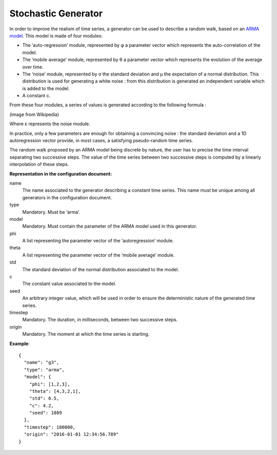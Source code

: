 Stochastic Generator
--------------------

In order to improve the realism of time series, a generator can be used to describe a random walk, based on an
`ARMA model <https://en.wikipedia.org/wiki/Autoregressive%E2%80%93moving-average_model>`_. This model is made of four modules:

* The ‘auto-regression’ module, represented by φ a parameter vector which represents the auto-correlation of the model.
* The ‘mobile average’ module, represented by θ a parameter vector which represents the evolution of the average over time.
* The ‘noise’ module, represented by σ the standard deviation and μ the expectation of a normal distribution.
  This distribution is used for generating a white noise : from this distribution is generated an independent variable which is added to the model.
* A constant c.

From these four modules, a series of values is generated according to the following formula :

.. image:: images/arma-formula.png
    :width: 400 px
    :align: center
    :alt: Formula of the ARMA model

(image from Wikipedia)

Where ε represents the noise module.

In practice, only a few parameters are enough for obtaining a convincing noise : the standard deviation and a
1D autoregression vector provide, in most cases, a satisfying pseudo-random time series.

The random walk proposed by an ARMA model being discrete by nature, the user has to precise the time interval
separating two successive steps. The value of the time series between two successive steps is computed by a
linearly interpolation of these steps.

**Representation in the configuration document:**

name
    The name associated to the generator describing a constant time series. This name must be unique among all
    generators in the configuration document.

type
    Mandatory. Must be ‘arma’.

model
    Mandatory. Must contain the parameter of the ARMA model used in this generator.

phi
    A list representing the parameter vector of the ‘autoregression’ module.

theta
    A list representing the parameter vector of the ‘mobile average’ module.

std
    The standard deviation of the normal distribution associated to the model.

c
    The constant value associated to the model.

seed
    An arbitrary integer value, which will be used in order to ensure the deterministic nature of the generated time series.

timestep
    Mandatory. The duration, in milliseconds, between two successive steps.

origin
    Mandatory. The moment at which the time series is starting.

**Example**::

    {
      "name": "g3",
      "type": "arma",
      "model": {
        "phi": [1,2,3],
        "theta": [4,3,2,1],
        "std": 0.5,
        "c": 4.2,
        "seed": 1809
      },
      "timestep": 180000,
      "origin": "2016-01-01 12:34:56.789"
    }
